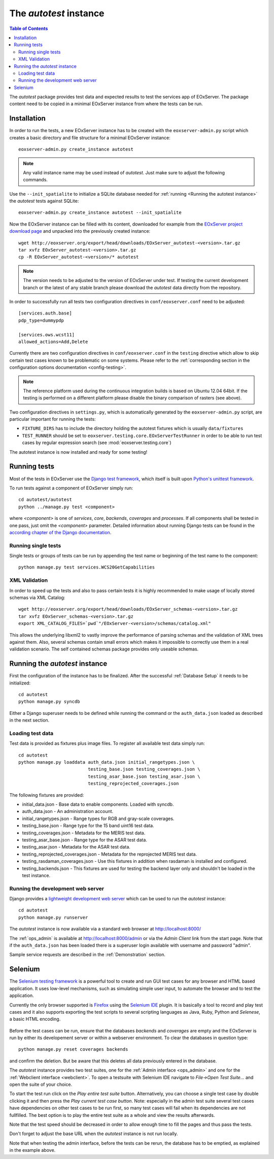 .. Autotest
  #-----------------------------------------------------------------------------
  # $Id$
  #
  # Project: EOxServer <http://eoxserver.org>
  # Authors: Stephan Krause <stephan.krause@eox.at>
  #          Stephan Meissl <stephan.meissl@eox.at>
  #          Fabian Schindler <fabian.schindler@eox.at>
  #
  #-----------------------------------------------------------------------------
  # Copyright (C) 2011 EOX IT Services GmbH
  #
  # Permission is hereby granted, free of charge, to any person obtaining a copy
  # of this software and associated documentation files (the "Software"), to
  # deal in the Software without restriction, including without limitation the
  # rights to use, copy, modify, merge, publish, distribute, sublicense, and/or
  # sell copies of the Software, and to permit persons to whom the Software is
  # furnished to do so, subject to the following conditions:
  #
  # The above copyright notice and this permission notice shall be included in
  # all copies of this Software or works derived from this Software.
  #
  # THE SOFTWARE IS PROVIDED "AS IS", WITHOUT WARRANTY OF ANY KIND, EXPRESS OR
  # IMPLIED, INCLUDING BUT NOT LIMITED TO THE WARRANTIES OF MERCHANTABILITY,
  # FITNESS FOR A PARTICULAR PURPOSE AND NONINFRINGEMENT. IN NO EVENT SHALL THE
  # AUTHORS OR COPYRIGHT HOLDERS BE LIABLE FOR ANY CLAIM, DAMAGES OR OTHER
  # LIABILITY, WHETHER IN AN ACTION OF CONTRACT, TORT OR OTHERWISE, ARISING 
  # FROM, OUT OF OR IN CONNECTION WITH THE SOFTWARE OR THE USE OR OTHER DEALINGS
  # IN THE SOFTWARE.
  #-----------------------------------------------------------------------------

.. index::
    single: Autotest

.. _Autotest:


The *autotest* instance
=======================

.. contents:: Table of Contents
    :depth: 3
    :backlinks: top

The *autotest* package provides test data and expected results to test the 
services app of EOxServer. The package content need to be copied in a 
minimal EOxServer instance from where the tests can be run.


Installation
------------

In order to run the tests, a new EOxServer instance has to be created with 
the ``eoxserver-admin.py`` script which creates a basic directory and file 
structure for a minimal EOxServer instance::

    eoxserver-admin.py create_instance autotest

.. note:: 

    Any valid instance name may be used instead of *autotest*. Just make 
    sure to adjust the following commands.

Use the ``--init_spatialite`` to initialize a SQLite database needed for 
:ref:`running <Running the autotest instance>` the *autotest* tests against 
SQLite::

    eoxserver-admin.py create_instance autotest --init_spatialite

Now the EOxServer instance can be filled with its content, downloaded for 
example from the `EOxServer project download page 
<http://eoxserver.org/wiki/Download>`_ and unpacked into the previously 
created instance::

    wget http://eoxserver.org/export/head/downloads/EOxServer_autotest-<version>.tar.gz
    tar xvfz EOxServer_autotest-<version>.tar.gz
    cp -R EOxServer_autotest-<version>/* autotest

.. note::

    The version needs to be adjusted to the version of EOxServer under 
    test. If testing the current development branch or the latest of any 
    stable branch please download the *autotest* data directly from the 
    repository.

In order to successfully run all tests two configuration directives in 
``conf/eoxserver.conf`` need to be adjusted::

    [services.auth.base]
    pdp_type=dummypdp
    
    [services.ows.wcst11]
    allowed_actions=Add,Delete

Currently there are two configuration directives in ``conf/eoxserver.conf`` 
in the ``testing`` directive which allow to skip certain test cases 
known to be problematic on some systems. Please refer to the 
:ref:`corresponding section in the configuration options documentation 
<config-testing>`.

.. note::

    The reference platform used during the continuous integration builds is 
    based on Ubuntu 12.04 64bit. If the testing is performed on a different 
    platform please disable the binary comparison of rasters (see above).

Two configuration directives in ``settings.py``, which is automatically 
generated by the ``eoxserver-admin.py`` script, are particular important for 
running the tests:

* ``FIXTURE_DIRS`` has to include the directory holding the autotest 
  fixtures which is usually ``data/fixtures``
* ``TEST_RUNNER`` should be set to 
  ``eoxserver.testing.core.EOxServerTestRunner`` in order to be able to run 
  test cases by regular expression search (see :mod:`eoxserver.testing.core`)

The autotest instance is now installed and ready for some testing!


Running tests
-------------

Most of the tests in EOxServer use the `Django test framework
<https://docs.djangoproject.com/en/1.4/topics/testing/>`_, which itself is
built upon `Python's unittest framework
<http://docs.python.org/library/unittest.html>`_.

To run tests against a component of EOxServer simply run::

    cd autotest/autotest
    python ../manage.py test <component>

where `<component>` is one of `services`, `core`, `backends`, `coverages` and 
`processes`. If all components shall be tested in one pass, just omit the 
`<component>` parameter. Detailed information about running 
Django tests can be found in the `according chapter of the Django documentation 
<https://docs.djangoproject.com/en/1.4/topics/testing/#running-tests>`_.


Running single tests
~~~~~~~~~~~~~~~~~~~~

Single tests or groups of tests can be run by appending the test name or 
beginning of the test name to the component::

    python manage.py test services.WCS20GetCapabilities


XML Validation
~~~~~~~~~~~~~~

In order to speed up the tests and also to pass certain tests it is highly 
recommended to make usage of locally stored schemas via XML Catalog::

    wget http://eoxserver.org/export/head/downloads/EOxServer_schemas-<version>.tar.gz
    tar xvfz EOxServer_schemas-<version>.tar.gz
    export XML_CATALOG_FILES=`pwd`"/EOxServer-<version>/schemas/catalog.xml"

This allows the underlying libxml2 to vastly improve the performance of parsing
schemas and the validation of XML trees against them. Also, several schemas
contain small errors which makes it impossible to correctly use them in a real
validation scenario. The self contained schemas package provides only
useable schemas.


.. _Running the autotest instance:

Running the *autotest* instance
-------------------------------

First the configuration of the instance has to be finalized. After the 
successful :ref:`Database Setup` it needs to be initialized::

    cd autotest
    python manage.py syncdb

Either a Django superuser needs to be defined while running the command or the 
``auth_data.json`` loaded as described in the next section.

Loading test data 
~~~~~~~~~~~~~~~~~

Test data is provided as fixtures plus image files. To register all available 
test data simply run::

    cd autotest
    python manage.py loaddata auth_data.json initial_rangetypes.json \
                              testing_base.json testing_coverages.json \
                              testing_asar_base.json testing_asar.json \
                              testing_reprojected_coverages.json

The following fixtures are provided:

* initial_data.json - Base data to enable components. Loaded with syncdb.
* auth_data.json - An administration account.
* initial_rangetypes.json - Range types for RGB and gray-scale coverages.
* testing_base.json - Range type for the 15 band uint16 test data.
* testing_coverages.json - Metadata for the MERIS test data.
* testing_asar_base.json - Range type for the ASAR test data.
* testing_asar.json - Metadata for the ASAR test data.
* testing_reprojected_coverages.json - Metadata for the reprojected MERIS test 
  data.
* testing_rasdaman_coverages.json - Use this fixtures in addition when
  rasdaman is installed and configured.
* testing_backends.json - This fixtures are used for testing the backend
  layer only and shouldn't be loaded in the test instance.


Running the development web server
~~~~~~~~~~~~~~~~~~~~~~~~~~~~~~~~~~

Django provides a `lightweight development web server <https://docs.djangoproje
ct.com/en/1.4/ref/django-admin/#runserver-port-or-address-port>`_ which can be 
used to run the *autotest* instance::

    cd autotest
    python manage.py runserver

The *autotest* instance is now available via a standard web browser at 
http://localhost:8000/

The :ref:`ops_admin` is available at http://localhost:8000/admin or via the 
*Admin Client* link from the start page. Note that if the ``auth_data.json`` 
has been loaded there is a superuser login available with username and password 
"admin".

Sample service requests are described in the :ref:`Demonstration` section.


Selenium
--------

The `Selenium testing framework <http://seleniumhq.org/>`_
is a powerful tool to create and run GUI test cases for any browser and HTML
based application. It uses low-level mechanisms, such as simulating simple user
input, to automate the browser and to test the application.

Currently the only browser supported is `Firefox <http://www.mozilla.org/en-US/
firefox/new/>`_ using the `Selenium IDE <http://seleniumhq.org/projects/ide/>`_
plugin. It is basically a tool to record and play test cases and it also
supports exporting the test scripts to several scripting languages as Java,
Ruby, Python and *Selenese*, a basic HTML encoding.

.. _fig_selenium-ide:
.. figure:: images/selenium-ide.png
   :align: center

Before the test cases can be run, ensure that the databases `backends` and
`coverages` are empty and the EOxServer is run by either its developement
server or within a webserver environment. To clear the databases in question
type::

    python manage.py reset coverages backends

and confirm the deletion. But be aware that this deletes all data previously
entered in the database.

The *autotest* instance provides two test suites, one for the :ref:`Admin
interface <ops_admin>` and one for the :ref:`Webclient interface
<webclient>`. To open a testsuite with Selenium IDE navigate to
`File->Open Test Suite...` and open the suite of your choice.

To start the test run click on the `Play entire test suite` button.
Alternatively, you can choose a single test case by double clicking it and then
press the `Play current test case button`. Note: especially in the admin test
suite several test cases have dependencies on other test cases to be run first,
so many test cases will fail when its dependencies are not fullfilled. The best
option is to play the entire test suite as a whole and view the results
afterwards.

Note that the test speed should be decreased in order to allow enough time to 
fill the pages and thus pass the tests.

Don't forget to adjust the base URL when the *autotest* instance is not run 
locally.

Note that when testing the admin interface, before the tests can be rerun,
the database has to be emptied, as explained in the example above.
